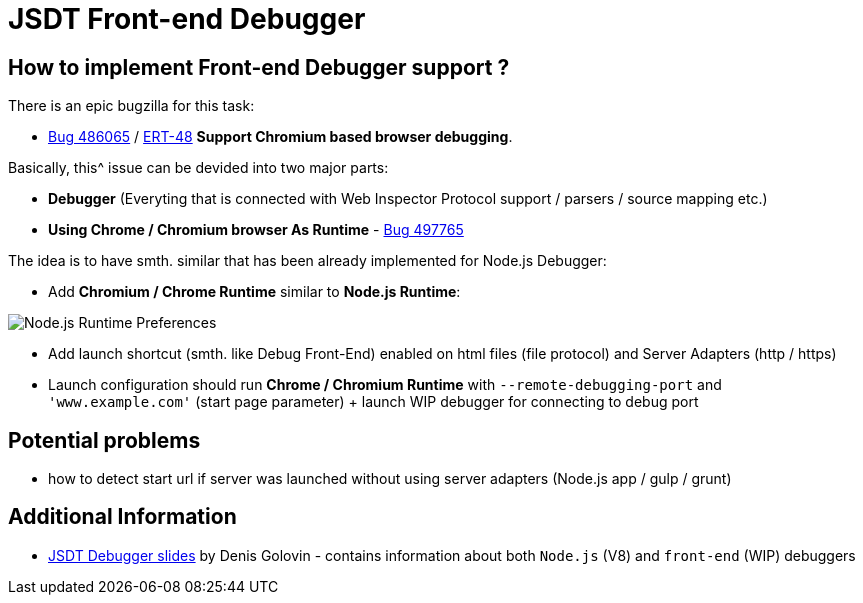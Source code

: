 = JSDT Front-end Debugger

== How to implement Front-end Debugger support ?

There is an epic bugzilla for this task: 
 
 - https://bugs.eclipse.org/bugs/show_bug.cgi?id=486065[Bug 486065] / https://issues.jboss.org/browse/ERT-48[ERT-48] *Support Chromium based browser debugging*. 

Basically, this^ issue can be devided into two major parts: 

- *Debugger* (Everyting that is connected with Web Inspector Protocol support / parsers / source mapping etc.)

- *Using Chrome / Chromium browser As Runtime* - https://bugs.eclipse.org/bugs/show_bug.cgi?id=497765[Bug 497765]

The idea is to have smth. similar that has been already implemented for Node.js Debugger:

- Add *Chromium / Chrome Runtime* similar to *Node.js Runtime*:

image::images/front-end-debugger/Node.js_Runtime_Preferences_1_small.png[Node.js Runtime Preferences]

- Add launch shortcut (smth. like Debug Front-End) enabled on html files (file protocol) and Server Adapters (http / https)

- Launch configuration should run *Chrome / Chromium Runtime* with `--remote-debugging-port` and `'www.example.com'` (start page parameter) + launch WIP debugger for connecting to debug port

== Potential problems

- how to detect start url if server was launched without using server adapters (Node.js app / gulp / grunt)


== Additional Information

- https://dl.dropboxusercontent.com/u/19656504/jsdt-debugger.pdf[JSDT Debugger slides] by Denis Golovin - contains information about both `Node.js` (V8) and `front-end` (WIP) debuggers